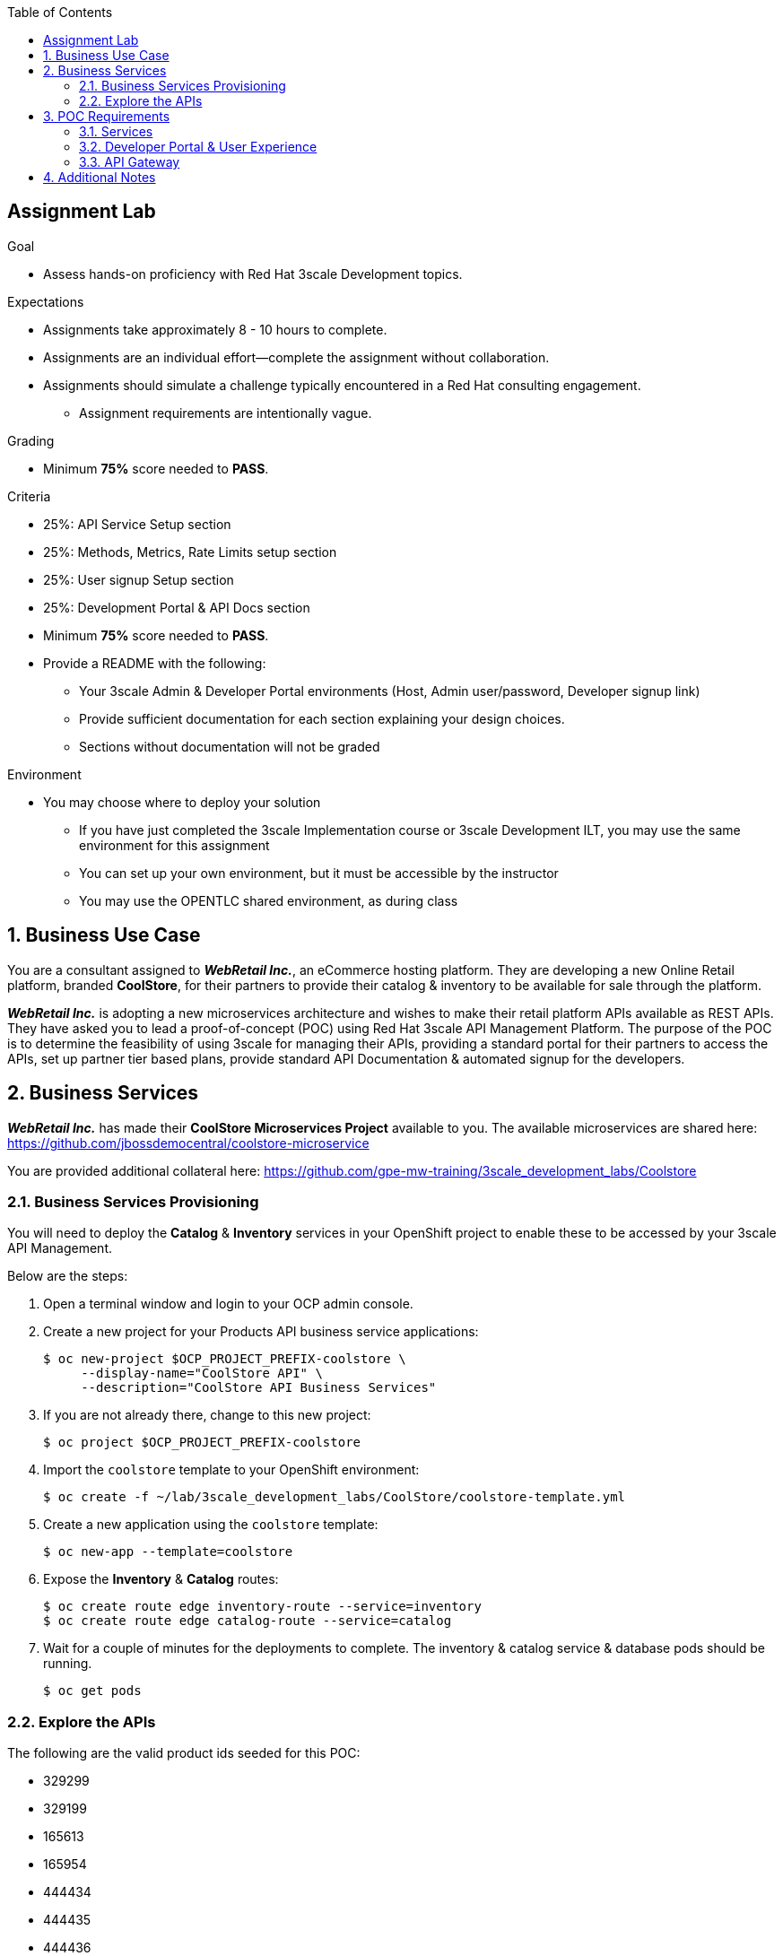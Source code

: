 :scrollbar:
:data-uri:
:imagesdir: images
:toc2:

== Assignment Lab

.Goal
* Assess hands-on proficiency with Red Hat 3scale Development topics.

.Expectations
* Assignments take approximately 8 - 10 hours to complete.
* Assignments are an individual effort--complete the assignment without collaboration.
* Assignments should simulate a challenge typically encountered in a Red Hat consulting engagement.
** Assignment requirements are intentionally vague.

.Grading
* Minimum *75%* score needed to *PASS*.

.Criteria
* 25%: API Service Setup section
* 25%: Methods, Metrics, Rate Limits setup section
* 25%: User signup Setup section
* 25%: Development Portal & API Docs section

* Minimum *75%* score needed to *PASS*.

* Provide a README with the following:
** Your 3scale Admin & Developer Portal environments (Host, Admin user/password, Developer signup link)
** Provide sufficient documentation for each section explaining your design choices.
** Sections without documentation will not be graded

.Environment
* You may choose where to deploy your solution
** If you have just completed the 3scale Implementation course or 3scale Development ILT, you may use the same environment for this assignment
** You can set up your own environment, but it must be accessible by the instructor
** You may use the OPENTLC shared environment, as during class


:numbered:

== Business Use Case

You are a consultant assigned to *_WebRetail Inc._*, an eCommerce hosting platform. They are developing a new Online Retail platform, branded *CoolStore*, for their partners to provide their catalog & inventory to be available for sale through the platform.

*_WebRetail Inc._* is adopting a new microservices architecture and wishes to make their retail platform APIs available as REST APIs. They have asked you to lead a proof-of-concept (POC) using Red Hat 3scale API Management Platform. The purpose of the POC is to determine the feasibility of using 3scale for managing their APIs, providing a standard portal for their partners to access the APIs, set up partner tier based plans, provide standard API Documentation & automated signup for the developers.

== Business Services

*_WebRetail Inc._* has made their *CoolStore Microservices Project* available to you. The available microservices are shared here:
https://github.com/jbossdemocentral/coolstore-microservice

You are provided additional collateral here:
https://github.com/gpe-mw-training/3scale_development_labs/Coolstore

=== Business Services Provisioning

You will need to deploy the *Catalog* & *Inventory* services in your OpenShift project to enable these to be accessed by your 3scale API Management.

Below are the steps:

. Open a terminal window and login to your OCP admin console.
. Create a new project for your Products API business service applications:
+
[source,text]
-----
$ oc new-project $OCP_PROJECT_PREFIX-coolstore \
     --display-name="CoolStore API" \
     --description="CoolStore API Business Services"
-----
+
. If you are not already there, change to this new project:
+
[source,text]
-----
$ oc project $OCP_PROJECT_PREFIX-coolstore
-----
+
. Import the `coolstore` template to your OpenShift environment:
+
[source,text]
-----
$ oc create -f ~/lab/3scale_development_labs/CoolStore/coolstore-template.yml
-----
+
. Create a new application using the `coolstore` template:
+
[source,text]
-----
$ oc new-app --template=coolstore
-----
+
. Expose the *Inventory* & *Catalog* routes:
+
[source,text]
-----
$ oc create route edge inventory-route --service=inventory
$ oc create route edge catalog-route --service=catalog
-----
+ 
. Wait for a couple of minutes for the deployments to complete. The inventory & catalog service & database pods should be running.
+
[source,text]
-----
$ oc get pods
-----

=== Explore the APIs

The following are the valid product ids seeded for this POC:

* 329299
* 329199
* 165613
* 165954
* 444434
* 444435
* 444436

Notice that the Swagger spec is provided for both APIs. You can use the Swagger editor (http://editor.swagger.io/) to explore the APIs.



== POC Requirements

*_WebRetail Inc._* management requires that you include all of the items listed in these subsections in your POC.

=== Services

. Both the services *Inventory* & *Catalog* should be managed separately. 
. Each service should have a *basic* plan and a *premium* plan so that *_WebRetail Inc._* can provide differentiated plans to users.
. *basic* plan  should not have the ability to invoke CRUD operations on the services. 
* *premium* plan should not have impose any restrictions.
* *basic* plan users should be limited to only *5* API requests per hour for each service.
. Metrics should be set up such that usage details can be viewed for each method separately.

=== Developer Portal & User Experience

. Developers should be able to access a publicly hosted Developer Portal to access their application plans and API Documentation.
. The Developer Portal must be branded with the *CoolStore* logo and APIs.
. Only the 2 services *Inventory* & *Catalog* should be available for users to signup. 
. Developers should be able to choose their plans for each service and signup simultaneously to both services.
. If a developer chooses the *basic* plan, their plan should be approved automatically.
. If a developer chooses the *premium* plan, their plan should first be approved by *administrators* before they can access the APIs.
. API Docs should be available through the Developer Portal for developers to test the APIs.

=== API Gateway

. The API Gateway should be co-located with the services in the same OpenShift Project to reduce latency.
. API Gateway should expose separate routes for each service, so that management can micro-manage the availability of each service separately.
. API Gateway should expose *HTTP* endpoints to the APIs.
. Once the API services are exposed on the APICast gateway, the API backend routes should not have a publicly available URL that could be accessed directly.
. Production API route URLs should be provided to the management for testing.

== Additional Notes

To grade the assignment, please upload a README file with the following information:

. 3scale Admin Portal URL, admin userid/password
. 3scale Developer Portal URL & signup page
. Sample *curl* requests for each service at the *production* endpoint.
. Any design considerations for each section describing your choices.
. Any additional points/information relating to the assignment that you would like to share.
. Any time limits (e.g environment expiry date) after which the solution is inaccessible for testing.


